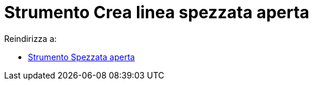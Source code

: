 = Strumento Crea linea spezzata aperta

Reindirizza a:

* xref:/tools/Strumento_Spezzata_aperta.adoc[Strumento Spezzata aperta]
